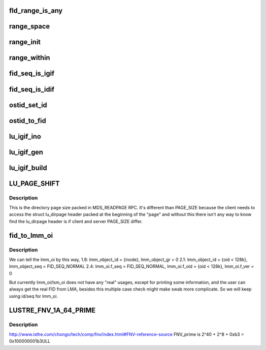.. -*- coding: utf-8; mode: rst -*-
.. src-file: drivers/staging/lustre/lustre/include/lustre/lustre_idl.h

.. _`fld_range_is_any`:

fld_range_is_any
================

.. c:function:: unsigned fld_range_is_any(const struct lu_seq_range *range)

    but it does not know whether the seq is MDT or OST, so it will send req with ALL type, which means either seq type gotten from lookup can be expected.

    :param const struct lu_seq_range \*range:
        *undescribed*

.. _`range_space`:

range_space
===========

.. c:function:: __u64 range_space(const struct lu_seq_range *range)

    :param const struct lu_seq_range \*range:
        *undescribed*

.. _`range_init`:

range_init
==========

.. c:function:: void range_init(struct lu_seq_range *range)

    :param struct lu_seq_range \*range:
        *undescribed*

.. _`range_within`:

range_within
============

.. c:function:: bool range_within(const struct lu_seq_range *range, __u64 s)

    :param const struct lu_seq_range \*range:
        *undescribed*

    :param __u64 s:
        *undescribed*

.. _`fid_seq_is_igif`:

fid_seq_is_igif
===============

.. c:function:: bool fid_seq_is_igif(__u64 seq)

    \param fid the fid to be tested. \return true if the fid is a igif; otherwise false.

    :param __u64 seq:
        *undescribed*

.. _`fid_seq_is_idif`:

fid_seq_is_idif
===============

.. c:function:: bool fid_seq_is_idif(__u64 seq)

    \param fid the fid to be tested. \return true if the fid is a idif; otherwise false.

    :param __u64 seq:
        *undescribed*

.. _`ostid_set_id`:

ostid_set_id
============

.. c:function:: void ostid_set_id(struct ost_id *oi, __u64 oid)

    we need check oi_seq to decide where to set oi_id, so oi_seq should always be set ahead of oi_id.

    :param struct ost_id \*oi:
        *undescribed*

    :param __u64 oid:
        *undescribed*

.. _`ostid_to_fid`:

ostid_to_fid
============

.. c:function:: int ostid_to_fid(struct lu_fid *fid, struct ost_id *ostid, __u32 ost_idx)

    converting all obdo, lmm, lsm, etc. 64-bit id/seq pairs into proper FIDs.  Note that if an id/seq is already in FID/IDIF format it will be passed through unchanged.  Only legacy OST objects in "group 0" will be mapped into the IDIF namespace so that they can fit into the struct lu_fid fields without loss.  For reference see: http://wiki.old.lustre.org/index.php/Architecture_-_Interoperability_fids_zfs

    :param struct lu_fid \*fid:
        *undescribed*

    :param struct ost_id \*ostid:
        *undescribed*

    :param __u32 ost_idx:
        *undescribed*

.. _`lu_igif_ino`:

lu_igif_ino
===========

.. c:function:: ino_t lu_igif_ino(const struct lu_fid *fid)

    \param fid a igif to get inode number from. \return inode number for the igif.

    :param const struct lu_fid \*fid:
        *undescribed*

.. _`lu_igif_gen`:

lu_igif_gen
===========

.. c:function:: __u32 lu_igif_gen(const struct lu_fid *fid)

    \param fid a igif to get inode generation from. \return inode generation for the igif.

    :param const struct lu_fid \*fid:
        *undescribed*

.. _`lu_igif_build`:

lu_igif_build
=============

.. c:function:: void lu_igif_build(struct lu_fid *fid, __u32 ino, __u32 gen)

    :param struct lu_fid \*fid:
        *undescribed*

    :param __u32 ino:
        *undescribed*

    :param __u32 gen:
        *undescribed*

.. _`lu_page_shift`:

LU_PAGE_SHIFT
=============

.. c:function::  LU_PAGE_SHIFT()

.. _`lu_page_shift.description`:

Description
-----------

This is the directory page size packed in MDS_READPAGE RPC.
It's different than PAGE_SIZE because the client needs to
access the struct lu_dirpage header packed at the beginning of
the "page" and without this there isn't any way to know find the
lu_dirpage header is if client and server PAGE_SIZE differ.

.. _`fid_to_lmm_oi`:

fid_to_lmm_oi
=============

.. c:function:: void fid_to_lmm_oi(const struct lu_fid *fid, struct ost_id *oi)

    2.4 uses struct lov_mds_md_v1 { ........ \__u64 lmm_object_id; \__u64 lmm_object_seq; ...... } to identify the LOV(MDT) object, and lmm_object_seq will be normal_fid, which make it hard to combine these conversion to ostid_to FID. so we will do lmm_oi/fid conversion separately

    :param const struct lu_fid \*fid:
        *undescribed*

    :param struct ost_id \*oi:
        *undescribed*

.. _`fid_to_lmm_oi.description`:

Description
-----------

We can tell the lmm_oi by this way,
1.8: lmm_object_id = {inode}, lmm_object_gr = 0
2.1: lmm_object_id = {oid < 128k}, lmm_object_seq = FID_SEQ_NORMAL
2.4: lmm_oi.f_seq = FID_SEQ_NORMAL, lmm_oi.f_oid = {oid < 128k},
lmm_oi.f_ver = 0

But currently lmm_oi/lsm_oi does not have any "real" usages,
except for printing some information, and the user can always
get the real FID from LMA, besides this multiple case check might
make swab more complicate. So we will keep using id/seq for lmm_oi.

.. _`lustre_fnv_1a_64_prime`:

LUSTRE_FNV_1A_64_PRIME
======================

.. c:function::  LUSTRE_FNV_1A_64_PRIME()

    1a hash algorithm is as follows: hash = FNV_offset_basis for each octet_of_data to be hashed hash = hash XOR octet_of_data hash = hash × FNV_prime return hash http://en.wikipedia.org/wiki/Fowler–Noll–Vo_hash_function#FNV-1a_hash

.. _`lustre_fnv_1a_64_prime.description`:

Description
-----------

http://www.isthe.com/chongo/tech/comp/fnv/index.html#FNV-reference-source
FNV_prime is 2^40 + 2^8 + 0xb3 = 0x100000001b3ULL

.. This file was automatic generated / don't edit.

